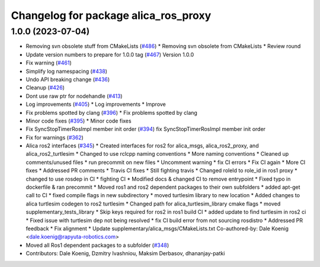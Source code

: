 ^^^^^^^^^^^^^^^^^^^^^^^^^^^^^^^^^^^^^
Changelog for package alica_ros_proxy
^^^^^^^^^^^^^^^^^^^^^^^^^^^^^^^^^^^^^

1.0.0 (2023-07-04)
------------------
* Removing svn obsolete stuff from CMakeLists (`#486 <https://github.com/rapyuta-robotics/alica/issues/486>`_)
  * Removing svn obsolete from CMakeLists
  * Review round
* Update version numbers to prepare for 1.0.0 tag (`#467 <https://github.com/rapyuta-robotics/alica/issues/467>`_)
  Version 1.0.0
* Fix warning (`#461 <https://github.com/rapyuta-robotics/alica/issues/461>`_)
* Simplify log namespacing (`#438 <https://github.com/rapyuta-robotics/alica/issues/438>`_)
* Undo API breaking change (`#436 <https://github.com/rapyuta-robotics/alica/issues/436>`_)
* Cleanup (`#426 <https://github.com/rapyuta-robotics/alica/issues/426>`_)
* Dont use raw ptr for nodehandle (`#413 <https://github.com/rapyuta-robotics/alica/issues/413>`_)
* Log improvements (`#405 <https://github.com/rapyuta-robotics/alica/issues/405>`_)
  * Log improvements
  * Improve
* Fix problems spotted by clang (`#396 <https://github.com/rapyuta-robotics/alica/issues/396>`_)
  * Fix problems spotted by clang
* Minor code fixes (`#395 <https://github.com/rapyuta-robotics/alica/issues/395>`_)
  * Minor code fixes
* Fix SyncStopTimerRosImpl member init order (`#394 <https://github.com/rapyuta-robotics/alica/issues/394>`_)
  fix SyncStopTimerRosImpl member init order
* Fix for warnings (`#362 <https://github.com/rapyuta-robotics/alica/issues/362>`_)
* Alica ros2 interfaces (`#345 <https://github.com/rapyuta-robotics/alica/issues/345>`_)
  * Created interfaces for ros2 for alica_msgs, alica_ros2_proxy, and alica_ros2_turtlesim
  * Changed to use rclcpp naming conventions
  * More naming conventions
  * Cleaned up comments/unused files
  * run precommit on new files
  * Uncomment warning
  * fix CI errors
  * Fix CI again
  * More CI fixes
  * Addressed PR comments
  * Travis CI fixes
  * Still fighting travis
  * Changed roleId to role_id in ros1 proxy
  * changed to use rosdep in CI
  * fighting CI
  * Modified docs & changed CI to remove entrypoint
  * Fixed typo in dockerfile & ran precommit
  * Moved ros1 and ros2 dependent packages to their own subfolders
  * added apt-get call to CI
  * fixed compile flags in new subdirectory
  * moved turtlesim library to new location
  * Added changes to alica turtlesim codegen to ros2 turtlesim
  * Changed path for alica_turtlesim_library cmake flags
  * moved supplementary_tests_library
  * Skip keys required for ros2 in ros1 build CI
  * added update to find turtlesim in ros2 ci
  * Fixed issue with turtlesim dep not being resolved
  * fix CI build error from not sourcing rosdistro
  * Addressed PR feedback
  * Fix alignment
  * Update supplementary/alica_msgs/CMakeLists.txt
  Co-authored-by: Dale Koenig <dale.koenig@rapyuta-robotics.com>
* Moved all Ros1 dependent packages to a subfolder (`#348 <https://github.com/rapyuta-robotics/alica/issues/348>`_)
* Contributors: Dale Koenig, Dzmitry Ivashniou, Maksim Derbasov, dhananjay-patki
